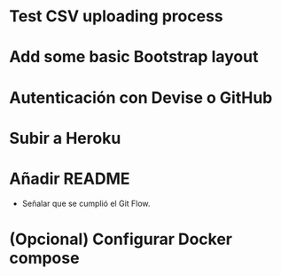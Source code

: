 * Test CSV uploading process
* Add some basic Bootstrap layout
* Autenticación con Devise o GitHub
* Subir a Heroku
* Añadir README

- Señalar que se cumplió el Git Flow.

* (Opcional) Configurar Docker compose